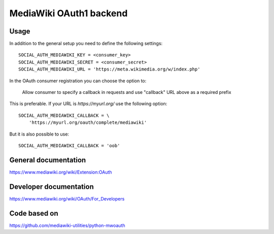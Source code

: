 MediaWiki OAuth1 backend
========================

Usage
-----

In addition to the general setup you need to define the
following settings::

    SOCIAL_AUTH_MEDIAWIKI_KEY = <consumer_key>
    SOCIAL_AUTH_MEDIAWIKI_SECRET = <consumer_secret>
    SOCIAL_AUTH_MEDIAWIKI_URL = 'https://meta.wikimedia.org/w/index.php'

In the OAuth consumer registration you can choose the option to:

    Allow consumer to specify a callback in requests
    and use "callback" URL above as a required prefix

This is preferable. If your URL is `https://myurl.org/` use
the following option::

    SOCIAL_AUTH_MEDIAWIKI_CALLBACK = \
        'https://myurl.org/oauth/complete/mediawiki'

But it is also possible to use::

    SOCIAL_AUTH_MEDIAWIKI_CALLBACK = 'oob'

General documentation
---------------------

https://www.mediawiki.org/wiki/Extension:OAuth

Developer documentation
-----------------------

https://www.mediawiki.org/wiki/OAuth/For_Developers

Code based on
-------------

https://github.com/mediawiki-utilities/python-mwoauth
